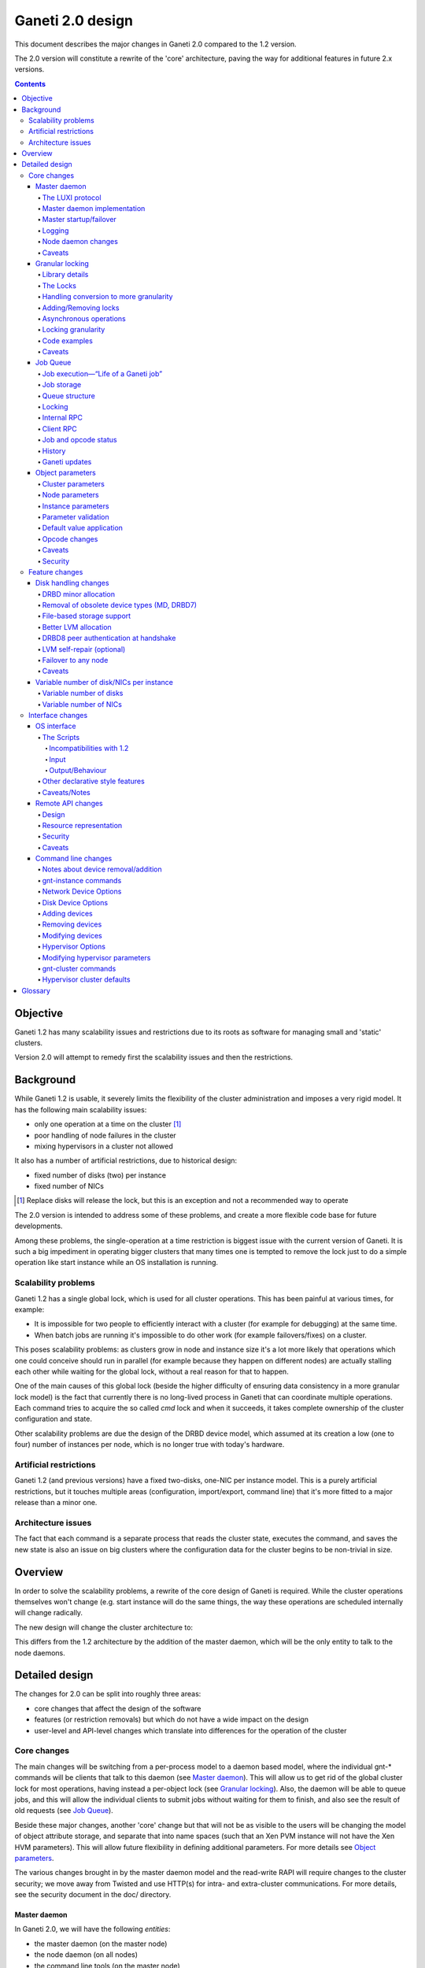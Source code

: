 =================
Ganeti 2.0 design
=================

This document describes the major changes in Ganeti 2.0 compared to
the 1.2 version.

The 2.0 version will constitute a rewrite of the 'core' architecture,
paving the way for additional features in future 2.x versions.

.. contents::

Objective
=========

Ganeti 1.2 has many scalability issues and restrictions due to its
roots as software for managing small and 'static' clusters.

Version 2.0 will attempt to remedy first the scalability issues and
then the restrictions.

Background
==========

While Ganeti 1.2 is usable, it severely limits the flexibility of the
cluster administration and imposes a very rigid model. It has the
following main scalability issues:

- only one operation at a time on the cluster [#]_
- poor handling of node failures in the cluster
- mixing hypervisors in a cluster not allowed

It also has a number of artificial restrictions, due to historical design:

- fixed number of disks (two) per instance
- fixed number of NICs

.. [#] Replace disks will release the lock, but this is an exception
       and not a recommended way to operate

The 2.0 version is intended to address some of these problems, and
create a more flexible code base for future developments.

Among these problems, the single-operation at a time restriction is
biggest issue with the current version of Ganeti. It is such a big
impediment in operating bigger clusters that many times one is tempted
to remove the lock just to do a simple operation like start instance
while an OS installation is running.

Scalability problems
--------------------

Ganeti 1.2 has a single global lock, which is used for all cluster
operations.  This has been painful at various times, for example:

- It is impossible for two people to efficiently interact with a cluster
  (for example for debugging) at the same time.
- When batch jobs are running it's impossible to do other work (for example
  failovers/fixes) on a cluster.

This poses scalability problems: as clusters grow in node and instance
size it's a lot more likely that operations which one could conceive
should run in parallel (for example because they happen on different
nodes) are actually stalling each other while waiting for the global
lock, without a real reason for that to happen.

One of the main causes of this global lock (beside the higher
difficulty of ensuring data consistency in a more granular lock model)
is the fact that currently there is no long-lived process in Ganeti
that can coordinate multiple operations. Each command tries to acquire
the so called *cmd* lock and when it succeeds, it takes complete
ownership of the cluster configuration and state.

Other scalability problems are due the design of the DRBD device
model, which assumed at its creation a low (one to four) number of
instances per node, which is no longer true with today's hardware.

Artificial restrictions
-----------------------

Ganeti 1.2 (and previous versions) have a fixed two-disks, one-NIC per
instance model. This is a purely artificial restrictions, but it
touches multiple areas (configuration, import/export, command line)
that it's more fitted to a major release than a minor one.

Architecture issues
-------------------

The fact that each command is a separate process that reads the
cluster state, executes the command, and saves the new state is also
an issue on big clusters where the configuration data for the cluster
begins to be non-trivial in size.

Overview
========

In order to solve the scalability problems, a rewrite of the core
design of Ganeti is required. While the cluster operations themselves
won't change (e.g. start instance will do the same things, the way
these operations are scheduled internally will change radically.

The new design will change the cluster architecture to:

.. image:: arch-2.0.png

This differs from the 1.2 architecture by the addition of the master
daemon, which will be the only entity to talk to the node daemons.


Detailed design
===============

The changes for 2.0 can be split into roughly three areas:

- core changes that affect the design of the software
- features (or restriction removals) but which do not have a wide
  impact on the design
- user-level and API-level changes which translate into differences for
  the operation of the cluster

Core changes
------------

The main changes will be switching from a per-process model to a
daemon based model, where the individual gnt-* commands will be
clients that talk to this daemon (see `Master daemon`_). This will
allow us to get rid of the global cluster lock for most operations,
having instead a per-object lock (see `Granular locking`_). Also, the
daemon will be able to queue jobs, and this will allow the individual
clients to submit jobs without waiting for them to finish, and also
see the result of old requests (see `Job Queue`_).

Beside these major changes, another 'core' change but that will not be
as visible to the users will be changing the model of object attribute
storage, and separate that into name spaces (such that an Xen PVM
instance will not have the Xen HVM parameters). This will allow future
flexibility in defining additional parameters. For more details see
`Object parameters`_.

The various changes brought in by the master daemon model and the
read-write RAPI will require changes to the cluster security; we move
away from Twisted and use HTTP(s) for intra- and extra-cluster
communications. For more details, see the security document in the
doc/ directory.

Master daemon
~~~~~~~~~~~~~

In Ganeti 2.0, we will have the following *entities*:

- the master daemon (on the master node)
- the node daemon (on all nodes)
- the command line tools (on the master node)
- the RAPI daemon (on the master node)

The master-daemon related interaction paths are:

- (CLI tools/RAPI daemon) and the master daemon, via the so called *LUXI* API
- the master daemon and the node daemons, via the node RPC

There are also some additional interaction paths for exceptional cases:

- CLI tools might access via SSH the nodes (for ``gnt-cluster copyfile``
  and ``gnt-cluster command``)
- master failover is a special case when a non-master node will SSH
  and do node-RPC calls to the current master

The protocol between the master daemon and the node daemons will be
changed from (Ganeti 1.2) Twisted PB (perspective broker) to HTTP(S),
using a simple PUT/GET of JSON-encoded messages. This is done due to
difficulties in working with the Twisted framework and its protocols
in a multithreaded environment, which we can overcome by using a
simpler stack (see the caveats section).

The protocol between the CLI/RAPI and the master daemon will be a
custom one (called *LUXI*): on a UNIX socket on the master node, with
rights restricted by filesystem permissions, the CLI/RAPI will talk to
the master daemon using JSON-encoded messages.

The operations supported over this internal protocol will be encoded
via a python library that will expose a simple API for its
users. Internally, the protocol will simply encode all objects in JSON
format and decode them on the receiver side.

For more details about the RAPI daemon see `Remote API changes`_, and
for the node daemon see `Node daemon changes`_.

The LUXI protocol
+++++++++++++++++

As described above, the protocol for making requests or queries to the
master daemon will be a UNIX-socket based simple RPC of JSON-encoded
messages.

The choice of UNIX was in order to get rid of the need of
authentication and authorisation inside Ganeti; for 2.0, the
permissions on the Unix socket itself will determine the access
rights.

We will have two main classes of operations over this API:

- cluster query functions
- job related functions

The cluster query functions are usually short-duration, and are the
equivalent of the ``OP_QUERY_*`` opcodes in Ganeti 1.2 (and they are
internally implemented still with these opcodes). The clients are
guaranteed to receive the response in a reasonable time via a timeout.

The job-related functions will be:

- submit job
- query job (which could also be categorized in the query-functions)
- archive job (see the job queue design doc)
- wait for job change, which allows a client to wait without polling

For more details of the actual operation list, see the `Job Queue`_.

Both requests and responses will consist of a JSON-encoded message
followed by the ``ETX`` character (ASCII decimal 3), which is not a
valid character in JSON messages and thus can serve as a message
delimiter. The contents of the messages will be a dictionary with two
fields:

:method:
  the name of the method called
:args:
  the arguments to the method, as a list (no keyword arguments allowed)

Responses will follow the same format, with the two fields being:

:success:
  a boolean denoting the success of the operation
:result:
  the actual result, or error message in case of failure

There are two special value for the result field:

- in the case that the operation failed, and this field is a list of
  length two, the client library will try to interpret is as an exception,
  the first element being the exception type and the second one the
  actual exception arguments; this will allow a simple method of passing
  Ganeti-related exception across the interface
- for the *WaitForChange* call (that waits on the server for a job to
  change status), if the result is equal to ``nochange`` instead of the
  usual result for this call (a list of changes), then the library will
  internally retry the call; this is done in order to differentiate
  internally between master daemon hung and job simply not changed

Users of the API that don't use the provided python library should
take care of the above two cases.


Master daemon implementation
++++++++++++++++++++++++++++

The daemon will be based around a main I/O thread that will wait for
new requests from the clients, and that does the setup/shutdown of the
other thread (pools).

There will two other classes of threads in the daemon:

- job processing threads, part of a thread pool, and which are
  long-lived, started at daemon startup and terminated only at shutdown
  time
- client I/O threads, which are the ones that talk the local protocol
  (LUXI) to the clients, and are short-lived

Master startup/failover
+++++++++++++++++++++++

In Ganeti 1.x there is no protection against failing over the master
to a node with stale configuration. In effect, the responsibility of
correct failovers falls on the admin. This is true both for the new
master and for when an old, offline master startup.

Since in 2.x we are extending the cluster state to cover the job queue
and have a daemon that will execute by itself the job queue, we want
to have more resilience for the master role.

The following algorithm will happen whenever a node is ready to
transition to the master role, either at startup time or at node
failover:

#. read the configuration file and parse the node list
   contained within

#. query all the nodes and make sure we obtain an agreement via
   a quorum of at least half plus one nodes for the following:

    - we have the latest configuration and job list (as
      determined by the serial number on the configuration and
      highest job ID on the job queue)

    - there is not even a single node having a newer
      configuration file

    - if we are not failing over (but just starting), the
      quorum agrees that we are the designated master

    - if any of the above is false, we prevent the current operation
      (i.e. we don't become the master)

#. at this point, the node transitions to the master role

#. for all the in-progress jobs, mark them as failed, with
   reason unknown or something similar (master failed, etc.)

Since due to exceptional conditions we could have a situation in which
no node can become the master due to inconsistent data, we will have
an override switch for the master daemon startup that will assume the
current node has the right data and will replicate all the
configuration files to the other nodes.

**Note**: the above algorithm is by no means an election algorithm; it
is a *confirmation* of the master role currently held by a node.

Logging
+++++++

The logging system will be switched completely to the standard python
logging module; currently it's logging-based, but exposes a different
API, which is just overhead. As such, the code will be switched over
to standard logging calls, and only the setup will be custom.

With this change, we will remove the separate debug/info/error logs,
and instead have always one logfile per daemon model:

- master-daemon.log for the master daemon
- node-daemon.log for the node daemon (this is the same as in 1.2)
- rapi-daemon.log for the RAPI daemon logs
- rapi-access.log, an additional log file for the RAPI that will be
  in the standard HTTP log format for possible parsing by other tools

Since the `watcher`_ will only submit jobs to the master for startup
of the instances, its log file will contain less information than
before, mainly that it will start the instance, but not the results.

Node daemon changes
+++++++++++++++++++

The only change to the node daemon is that, since we need better
concurrency, we don't process the inter-node RPC calls in the node
daemon itself, but we fork and process each request in a separate
child.

Since we don't have many calls, and we only fork (not exec), the
overhead should be minimal.

Caveats
+++++++

A discussed alternative is to keep the current individual processes
touching the cluster configuration model. The reasons we have not
chosen this approach is:

- the speed of reading and unserializing the cluster state
  today is not small enough that we can ignore it; the addition of
  the job queue will make the startup cost even higher. While this
  runtime cost is low, it can be on the order of a few seconds on
  bigger clusters, which for very quick commands is comparable to
  the actual duration of the computation itself

- individual commands would make it harder to implement a
  fire-and-forget job request, along the lines "start this
  instance but do not wait for it to finish"; it would require a
  model of backgrounding the operation and other things that are
  much better served by a daemon-based model

Another area of discussion is moving away from Twisted in this new
implementation. While Twisted has its advantages, there are also many
disadvantages to using it:

- first and foremost, it's not a library, but a framework; thus, if
  you use twisted, all the code needs to be 'twiste-ized' and written
  in an asynchronous manner, using deferreds; while this method works,
  it's not a common way to code and it requires that the entire process
  workflow is based around a single *reactor* (Twisted name for a main
  loop)
- the more advanced granular locking that we want to implement would
  require, if written in the async-manner, deep integration with the
  Twisted stack, to such an extend that business-logic is inseparable
  from the protocol coding; we felt that this is an unreasonable request,
  and that a good protocol library should allow complete separation of
  low-level protocol calls and business logic; by comparison, the threaded
  approach combined with HTTPs protocol required (for the first iteration)
  absolutely no changes from the 1.2 code, and later changes for optimizing
  the inter-node RPC calls required just syntactic changes (e.g.
  ``rpc.call_...`` to ``self.rpc.call_...``)

Another issue is with the Twisted API stability - during the Ganeti
1.x lifetime, we had to to implement many times workarounds to changes
in the Twisted version, so that for example 1.2 is able to use both
Twisted 2.x and 8.x.

In the end, since we already had an HTTP server library for the RAPI,
we just reused that for inter-node communication.


Granular locking
~~~~~~~~~~~~~~~~

We want to make sure that multiple operations can run in parallel on a Ganeti
Cluster. In order for this to happen we need to make sure concurrently run
operations don't step on each other toes and break the cluster.

This design addresses how we are going to deal with locking so that:

- we preserve data coherency
- we prevent deadlocks
- we prevent job starvation

Reaching the maximum possible parallelism is a Non-Goal. We have identified a
set of operations that are currently bottlenecks and need to be parallelised
and have worked on those. In the future it will be possible to address other
needs, thus making the cluster more and more parallel one step at a time.

This section only talks about parallelising Ganeti level operations, aka
Logical Units, and the locking needed for that. Any other synchronization lock
needed internally by the code is outside its scope.

Library details
+++++++++++++++

The proposed library has these features:

- internally managing all the locks, making the implementation transparent
  from their usage
- automatically grabbing multiple locks in the right order (avoid deadlock)
- ability to transparently handle conversion to more granularity
- support asynchronous operation (future goal)

Locking will be valid only on the master node and will not be a
distributed operation. Therefore, in case of master failure, the
operations currently running will be aborted and the locks will be
lost; it remains to the administrator to cleanup (if needed) the
operation result (e.g. make sure an instance is either installed
correctly or removed).

A corollary of this is that a master-failover operation with both
masters alive needs to happen while no operations are running, and
therefore no locks are held.

All the locks will be represented by objects (like
``lockings.SharedLock``), and the individual locks for each object
will be created at initialisation time, from the config file.

The API will have a way to grab one or more than one locks at the same time.
Any attempt to grab a lock while already holding one in the wrong order will be
checked for, and fail.


The Locks
+++++++++

At the first stage we have decided to provide the following locks:

- One "config file" lock
- One lock per node in the cluster
- One lock per instance in the cluster

All the instance locks will need to be taken before the node locks, and the
node locks before the config lock. Locks will need to be acquired at the same
time for multiple instances and nodes, and internal ordering will be dealt
within the locking library, which, for simplicity, will just use alphabetical
order.

Each lock has the following three possible statuses:

- unlocked (anyone can grab the lock)
- shared (anyone can grab/have the lock but only in shared mode)
- exclusive (no one else can grab/have the lock)

Handling conversion to more granularity
+++++++++++++++++++++++++++++++++++++++

In order to convert to a more granular approach transparently each time we
split a lock into more we'll create a "metalock", which will depend on those
sub-locks and live for the time necessary for all the code to convert (or
forever, in some conditions). When a metalock exists all converted code must
acquire it in shared mode, so it can run concurrently, but still be exclusive
with old code, which acquires it exclusively.

In the beginning the only such lock will be what replaces the current "command"
lock, and will acquire all the locks in the system, before proceeding. This
lock will be called the "Big Ganeti Lock" because holding that one will avoid
any other concurrent Ganeti operations.

We might also want to devise more metalocks (eg. all nodes, all nodes+config)
in order to make it easier for some parts of the code to acquire what it needs
without specifying it explicitly.

In the future things like the node locks could become metalocks, should we
decide to split them into an even more fine grained approach, but this will
probably be only after the first 2.0 version has been released.

Adding/Removing locks
+++++++++++++++++++++

When a new instance or a new node is created an associated lock must be added
to the list. The relevant code will need to inform the locking library of such
a change.

This needs to be compatible with every other lock in the system, especially
metalocks that guarantee to grab sets of resources without specifying them
explicitly. The implementation of this will be handled in the locking library
itself.

When instances or nodes disappear from the cluster the relevant locks
must be removed. This is easier than adding new elements, as the code
which removes them must own them exclusively already, and thus deals
with metalocks exactly as normal code acquiring those locks. Any
operation queuing on a removed lock will fail after its removal.

Asynchronous operations
+++++++++++++++++++++++

For the first version the locking library will only export synchronous
operations, which will block till the needed lock are held, and only fail if
the request is impossible or somehow erroneous.

In the future we may want to implement different types of asynchronous
operations such as:

- try to acquire this lock set and fail if not possible
- try to acquire one of these lock sets and return the first one you were
  able to get (or after a timeout) (select/poll like)

These operations can be used to prioritize operations based on available locks,
rather than making them just blindly queue for acquiring them. The inherent
risk, though, is that any code using the first operation, or setting a timeout
for the second one, is susceptible to starvation and thus may never be able to
get the required locks and complete certain tasks. Considering this
providing/using these operations should not be among our first priorities.

Locking granularity
+++++++++++++++++++

For the first version of this code we'll convert each Logical Unit to
acquire/release the locks it needs, so locking will be at the Logical Unit
level.  In the future we may want to split logical units in independent
"tasklets" with their own locking requirements. A different design doc (or mini
design doc) will cover the move from Logical Units to tasklets.

Code examples
+++++++++++++

In general when acquiring locks we should use a code path equivalent to::

  lock.acquire()
  try:
    ...
    # other code
  finally:
    lock.release()

This makes sure we release all locks, and avoid possible deadlocks. Of
course extra care must be used not to leave, if possible locked
structures in an unusable state. Note that with Python 2.5 a simpler
syntax will be possible, but we want to keep compatibility with Python
2.4 so the new constructs should not be used.

In order to avoid this extra indentation and code changes everywhere in the
Logical Units code, we decided to allow LUs to declare locks, and then execute
their code with their locks acquired. In the new world LUs are called like
this::

  # user passed names are expanded to the internal lock/resource name,
  # then known needed locks are declared
  lu.ExpandNames()
  ... some locking/adding of locks may happen ...
  # late declaration of locks for one level: this is useful because sometimes
  # we can't know which resource we need before locking the previous level
  lu.DeclareLocks() # for each level (cluster, instance, node)
  ... more locking/adding of locks can happen ...
  # these functions are called with the proper locks held
  lu.CheckPrereq()
  lu.Exec()
  ... locks declared for removal are removed, all acquired locks released ...

The Processor and the LogicalUnit class will contain exact documentation on how
locks are supposed to be declared.

Caveats
+++++++

This library will provide an easy upgrade path to bring all the code to
granular locking without breaking everything, and it will also guarantee
against a lot of common errors. Code switching from the old "lock everything"
lock to the new system, though, needs to be carefully scrutinised to be sure it
is really acquiring all the necessary locks, and none has been overlooked or
forgotten.

The code can contain other locks outside of this library, to synchronise other
threaded code (eg for the job queue) but in general these should be leaf locks
or carefully structured non-leaf ones, to avoid deadlock race conditions.


Job Queue
~~~~~~~~~

Granular locking is not enough to speed up operations, we also need a
queue to store these and to be able to process as many as possible in
parallel.

A Ganeti job will consist of multiple ``OpCodes`` which are the basic
element of operation in Ganeti 1.2 (and will remain as such). Most
command-level commands are equivalent to one OpCode, or in some cases
to a sequence of opcodes, all of the same type (e.g. evacuating a node
will generate N opcodes of type replace disks).


Job execution—“Life of a Ganeti job”
++++++++++++++++++++++++++++++++++++

#. Job gets submitted by the client. A new job identifier is generated and
   assigned to the job. The job is then automatically replicated [#replic]_
   to all nodes in the cluster. The identifier is returned to the client.
#. A pool of worker threads waits for new jobs. If all are busy, the job has
   to wait and the first worker finishing its work will grab it. Otherwise any
   of the waiting threads will pick up the new job.
#. Client waits for job status updates by calling a waiting RPC function.
   Log message may be shown to the user. Until the job is started, it can also
   be canceled.
#. As soon as the job is finished, its final result and status can be retrieved
   from the server.
#. If the client archives the job, it gets moved to a history directory.
   There will be a method to archive all jobs older than a a given age.

.. [#replic] We need replication in order to maintain the consistency across
   all nodes in the system; the master node only differs in the fact that
   now it is running the master daemon, but it if fails and we do a master
   failover, the jobs are still visible on the new master (though marked as
   failed).

Failures to replicate a job to other nodes will be only flagged as
errors in the master daemon log if more than half of the nodes failed,
otherwise we ignore the failure, and rely on the fact that the next
update (for still running jobs) will retry the update. For finished
jobs, it is less of a problem.

Future improvements will look into checking the consistency of the job
list and jobs themselves at master daemon startup.


Job storage
+++++++++++

Jobs are stored in the filesystem as individual files, serialized
using JSON (standard serialization mechanism in Ganeti).

The choice of storing each job in its own file was made because:

- a file can be atomically replaced
- a file can easily be replicated to other nodes
- checking consistency across nodes can be implemented very easily, since
  all job files should be (at a given moment in time) identical

The other possible choices that were discussed and discounted were:

- single big file with all job data: not feasible due to difficult updates
- in-process databases: hard to replicate the entire database to the
  other nodes, and replicating individual operations does not mean wee keep
  consistency


Queue structure
+++++++++++++++

All file operations have to be done atomically by writing to a temporary file
and subsequent renaming. Except for log messages, every change in a job is
stored and replicated to other nodes.

::

  /var/lib/ganeti/queue/
    job-1 (JSON encoded job description and status)
    […]
    job-37
    job-38
    job-39
    lock (Queue managing process opens this file in exclusive mode)
    serial (Last job ID used)
    version (Queue format version)


Locking
+++++++

Locking in the job queue is a complicated topic. It is called from more than
one thread and must be thread-safe. For simplicity, a single lock is used for
the whole job queue.

A more detailed description can be found in doc/locking.txt.


Internal RPC
++++++++++++

RPC calls available between Ganeti master and node daemons:

jobqueue_update(file_name, content)
  Writes a file in the job queue directory.
jobqueue_purge()
  Cleans the job queue directory completely, including archived job.
jobqueue_rename(old, new)
  Renames a file in the job queue directory.


Client RPC
++++++++++

RPC between Ganeti clients and the Ganeti master daemon supports the following
operations:

SubmitJob(ops)
  Submits a list of opcodes and returns the job identifier. The identifier is
  guaranteed to be unique during the lifetime of a cluster.
WaitForJobChange(job_id, fields, […], timeout)
  This function waits until a job changes or a timeout expires. The condition
  for when a job changed is defined by the fields passed and the last log
  message received.
QueryJobs(job_ids, fields)
  Returns field values for the job identifiers passed.
CancelJob(job_id)
  Cancels the job specified by identifier. This operation may fail if the job
  is already running, canceled or finished.
ArchiveJob(job_id)
  Moves a job into the …/archive/ directory. This operation will fail if the
  job has not been canceled or finished.


Job and opcode status
+++++++++++++++++++++

Each job and each opcode has, at any time, one of the following states:

Queued
  The job/opcode was submitted, but did not yet start.
Waiting
  The job/opcode is waiting for a lock to proceed.
Running
  The job/opcode is running.
Canceled
  The job/opcode was canceled before it started.
Success
  The job/opcode ran and finished successfully.
Error
  The job/opcode was aborted with an error.

If the master is aborted while a job is running, the job will be set to the
Error status once the master started again.


History
+++++++

Archived jobs are kept in a separate directory,
``/var/lib/ganeti/queue/archive/``.  This is done in order to speed up
the queue handling: by default, the jobs in the archive are not
touched by any functions. Only the current (unarchived) jobs are
parsed, loaded, and verified (if implemented) by the master daemon.


Ganeti updates
++++++++++++++

The queue has to be completely empty for Ganeti updates with changes
in the job queue structure. In order to allow this, there will be a
way to prevent new jobs entering the queue.


Object parameters
~~~~~~~~~~~~~~~~~

Across all cluster configuration data, we have multiple classes of
parameters:

A. cluster-wide parameters (e.g. name of the cluster, the master);
   these are the ones that we have today, and are unchanged from the
   current model

#. node parameters

#. instance specific parameters, e.g. the name of disks (LV), that
   cannot be shared with other instances

#. instance parameters, that are or can be the same for many
   instances, but are not hypervisor related; e.g. the number of VCPUs,
   or the size of memory

#. instance parameters that are hypervisor specific (e.g. kernel_path
   or PAE mode)


The following definitions for instance parameters will be used below:

:hypervisor parameter:
  a hypervisor parameter (or hypervisor specific parameter) is defined
  as a parameter that is interpreted by the hypervisor support code in
  Ganeti and usually is specific to a particular hypervisor (like the
  kernel path for `PVM`_ which makes no sense for `HVM`_).

:backend parameter:
  a backend parameter is defined as an instance parameter that can be
  shared among a list of instances, and is either generic enough not
  to be tied to a given hypervisor or cannot influence at all the
  hypervisor behaviour.

  For example: memory, vcpus, auto_balance

  All these parameters will be encoded into constants.py with the prefix "BE\_"
  and the whole list of parameters will exist in the set "BES_PARAMETERS"

:proper parameter:
  a parameter whose value is unique to the instance (e.g. the name of a LV,
  or the MAC of a NIC)

As a general rule, for all kind of parameters, “None” (or in
JSON-speak, “nil”) will no longer be a valid value for a parameter. As
such, only non-default parameters will be saved as part of objects in
the serialization step, reducing the size of the serialized format.

Cluster parameters
++++++++++++++++++

Cluster parameters remain as today, attributes at the top level of the
Cluster object. In addition, two new attributes at this level will
hold defaults for the instances:

- hvparams, a dictionary indexed by hypervisor type, holding default
  values for hypervisor parameters that are not defined/overridden by
  the instances of this hypervisor type

- beparams, a dictionary holding (for 2.0) a single element 'default',
  which holds the default value for backend parameters

Node parameters
+++++++++++++++

Node-related parameters are very few, and we will continue using the
same model for these as previously (attributes on the Node object).

Instance parameters
+++++++++++++++++++

As described before, the instance parameters are split in three:
instance proper parameters, unique to each instance, instance
hypervisor parameters and instance backend parameters.

The “hvparams” and “beparams” are kept in two dictionaries at instance
level. Only non-default parameters are stored (but once customized, a
parameter will be kept, even with the same value as the default one,
until reset).

The names for hypervisor parameters in the instance.hvparams subtree
should be choosen as generic as possible, especially if specific
parameters could conceivably be useful for more than one hypervisor,
e.g. ``instance.hvparams.vnc_console_port`` instead of using both
``instance.hvparams.hvm_vnc_console_port`` and
``instance.hvparams.kvm_vnc_console_port``.

There are some special cases related to disks and NICs (for example):
a disk has both Ganeti-related parameters (e.g. the name of the LV)
and hypervisor-related parameters (how the disk is presented to/named
in the instance). The former parameters remain as proper-instance
parameters, while the latter value are migrated to the hvparams
structure. In 2.0, we will have only globally-per-instance such
hypervisor parameters, and not per-disk ones (e.g. all NICs will be
exported as of the same type).

Starting from the 1.2 list of instance parameters, here is how they
will be mapped to the three classes of parameters:

- name (P)
- primary_node (P)
- os (P)
- hypervisor (P)
- status (P)
- memory (BE)
- vcpus (BE)
- nics (P)
- disks (P)
- disk_template (P)
- network_port (P)
- kernel_path (HV)
- initrd_path (HV)
- hvm_boot_order (HV)
- hvm_acpi (HV)
- hvm_pae (HV)
- hvm_cdrom_image_path (HV)
- hvm_nic_type (HV)
- hvm_disk_type (HV)
- vnc_bind_address (HV)
- serial_no (P)


Parameter validation
++++++++++++++++++++

To support the new cluster parameter design, additional features will
be required from the hypervisor support implementations in Ganeti.

The hypervisor support  implementation API will be extended with the
following features:

:PARAMETERS: class-level attribute holding the list of valid parameters
  for this hypervisor
:CheckParamSyntax(hvparams): checks that the given parameters are
  valid (as in the names are valid) for this hypervisor; usually just
  comparing ``hvparams.keys()`` and ``cls.PARAMETERS``; this is a class
  method that can be called from within master code (i.e. cmdlib) and
  should be safe to do so
:ValidateParameters(hvparams): verifies the values of the provided
  parameters against this hypervisor; this is a method that will be
  called on the target node, from backend.py code, and as such can
  make node-specific checks (e.g. kernel_path checking)

Default value application
+++++++++++++++++++++++++

The application of defaults to an instance is done in the Cluster
object, via two new methods as follows:

- ``Cluster.FillHV(instance)``, returns 'filled' hvparams dict, based on
  instance's hvparams and cluster's ``hvparams[instance.hypervisor]``

- ``Cluster.FillBE(instance, be_type="default")``, which returns the
  beparams dict, based on the instance and cluster beparams

The FillHV/BE transformations will be used, for example, in the RpcRunner
when sending an instance for activation/stop, and the sent instance
hvparams/beparams will have the final value (noded code doesn't know
about defaults).

LU code will need to self-call the transformation, if needed.

Opcode changes
++++++++++++++

The parameter changes will have impact on the OpCodes, especially on
the following ones:

- ``OpCreateInstance``, where the new hv and be parameters will be sent as
  dictionaries; note that all hv and be parameters are now optional, as
  the values can be instead taken from the cluster
- ``OpQueryInstances``, where we have to be able to query these new
  parameters; the syntax for names will be ``hvparam/$NAME`` and
  ``beparam/$NAME`` for querying an individual parameter out of one
  dictionary, and ``hvparams``, respectively ``beparams``, for the whole
  dictionaries
- ``OpModifyInstance``, where the the modified parameters are sent as
  dictionaries

Additionally, we will need new OpCodes to modify the cluster-level
defaults for the be/hv sets of parameters.

Caveats
+++++++

One problem that might appear is that our classification is not
complete or not good enough, and we'll need to change this model. As
the last resort, we will need to rollback and keep 1.2 style.

Another problem is that classification of one parameter is unclear
(e.g. ``network_port``, is this BE or HV?); in this case we'll take
the risk of having to move parameters later between classes.

Security
++++++++

The only security issue that we foresee is if some new parameters will
have sensitive value. If so, we will need to have a way to export the
config data while purging the sensitive value.

E.g. for the drbd shared secrets, we could export these with the
values replaced by an empty string.

Feature changes
---------------

The main feature-level changes will be:

- a number of disk related changes
- removal of fixed two-disk, one-nic per instance limitation

Disk handling changes
~~~~~~~~~~~~~~~~~~~~~

The storage options available in Ganeti 1.x were introduced based on
then-current software (first DRBD 0.7 then later DRBD 8) and the
estimated usage patters. However, experience has later shown that some
assumptions made initially are not true and that more flexibility is
needed.

One main assumption made was that disk failures should be treated as 'rare'
events, and that each of them needs to be manually handled in order to ensure
data safety; however, both these assumptions are false:

- disk failures can be a common occurrence, based on usage patterns or cluster
  size
- our disk setup is robust enough (referring to DRBD8 + LVM) that we could
  automate more of the recovery

Note that we still don't have fully-automated disk recovery as a goal, but our
goal is to reduce the manual work needed.

As such, we plan the following main changes:

- DRBD8 is much more flexible and stable than its previous version (0.7),
  such that removing the support for the ``remote_raid1`` template and
  focusing only on DRBD8 is easier

- dynamic discovery of DRBD devices is not actually needed in a cluster that
  where the DRBD namespace is controlled by Ganeti; switching to a static
  assignment (done at either instance creation time or change secondary time)
  will change the disk activation time from O(n) to O(1), which on big
  clusters is a significant gain

- remove the hard dependency on LVM (currently all available storage types are
  ultimately backed by LVM volumes) by introducing file-based storage

Additionally, a number of smaller enhancements are also planned:
- support variable number of disks
- support read-only disks

Future enhancements in the 2.x series, which do not require base design
changes, might include:

- enhancement of the LVM allocation method in order to try to keep
  all of an instance's virtual disks on the same physical
  disks

- add support for DRBD8 authentication at handshake time in
  order to ensure each device connects to the correct peer

- remove the restrictions on failover only to the secondary
  which creates very strict rules on cluster allocation

DRBD minor allocation
+++++++++++++++++++++

Currently, when trying to identify or activate a new DRBD (or MD)
device, the code scans all in-use devices in order to see if we find
one that looks similar to our parameters and is already in the desired
state or not. Since this needs external commands to be run, it is very
slow when more than a few devices are already present.

Therefore, we will change the discovery model from dynamic to
static. When a new device is logically created (added to the
configuration) a free minor number is computed from the list of
devices that should exist on that node and assigned to that
device.

At device activation, if the minor is already in use, we check if
it has our parameters; if not so, we just destroy the device (if
possible, otherwise we abort) and start it with our own
parameters.

This means that we in effect take ownership of the minor space for
that device type; if there's a user-created DRBD minor, it will be
automatically removed.

The change will have the effect of reducing the number of external
commands run per device from a constant number times the index of the
first free DRBD minor to just a constant number.

Removal of obsolete device types (MD, DRBD7)
++++++++++++++++++++++++++++++++++++++++++++

We need to remove these device types because of two issues. First,
DRBD7 has bad failure modes in case of dual failures (both network and
disk - it cannot propagate the error up the device stack and instead
just panics. Second, due to the asymmetry between primary and
secondary in MD+DRBD mode, we cannot do live failover (not even if we
had MD+DRBD8).

File-based storage support
++++++++++++++++++++++++++

Using files instead of logical volumes for instance storage would
allow us to get rid of the hard requirement for volume groups for
testing clusters and it would also allow usage of SAN storage to do
live failover taking advantage of this storage solution.

Better LVM allocation
+++++++++++++++++++++

Currently, the LV to PV allocation mechanism is a very simple one: at
each new request for a logical volume, tell LVM to allocate the volume
in order based on the amount of free space. This is good for
simplicity and for keeping the usage equally spread over the available
physical disks, however it introduces a problem that an instance could
end up with its (currently) two drives on two physical disks, or
(worse) that the data and metadata for a DRBD device end up on
different drives.

This is bad because it causes unneeded ``replace-disks`` operations in
case of a physical failure.

The solution is to batch allocations for an instance and make the LVM
handling code try to allocate as close as possible all the storage of
one instance. We will still allow the logical volumes to spill over to
additional disks as needed.

Note that this clustered allocation can only be attempted at initial
instance creation, or at change secondary node time. At add disk time,
or at replacing individual disks, it's not easy enough to compute the
current disk map so we'll not attempt the clustering.

DRBD8 peer authentication at handshake
++++++++++++++++++++++++++++++++++++++

DRBD8 has a new feature that allow authentication of the peer at
connect time. We can use this to prevent connecting to the wrong peer
more that securing the connection. Even though we never had issues
with wrong connections, it would be good to implement this.


LVM self-repair (optional)
++++++++++++++++++++++++++

The complete failure of a physical disk is very tedious to
troubleshoot, mainly because of the many failure modes and the many
steps needed. We can safely automate some of the steps, more
specifically the ``vgreduce --removemissing`` using the following
method:

#. check if all nodes have consistent volume groups
#. if yes, and previous status was yes, do nothing
#. if yes, and previous status was no, save status and restart
#. if no, and previous status was no, do nothing
#. if no, and previous status was yes:
    #. if more than one node is inconsistent, do nothing
    #. if only one node is inconsistent:
        #. run ``vgreduce --removemissing``
        #. log this occurrence in the Ganeti log in a form that
           can be used for monitoring
        #. [FUTURE] run ``replace-disks`` for all
           instances affected

Failover to any node
++++++++++++++++++++

With a modified disk activation sequence, we can implement the
*failover to any* functionality, removing many of the layout
restrictions of a cluster:

- the need to reserve memory on the current secondary: this gets reduced to
  a must to reserve memory anywhere on the cluster

- the need to first failover and then replace secondary for an
  instance: with failover-to-any, we can directly failover to
  another node, which also does the replace disks at the same
  step

In the following, we denote the current primary by P1, the current
secondary by S1, and the new primary and secondaries by P2 and S2. P2
is fixed to the node the user chooses, but the choice of S2 can be
made between P1 and S1. This choice can be constrained, depending on
which of P1 and S1 has failed.

- if P1 has failed, then S1 must become S2, and live migration is not possible
- if S1 has failed, then P1 must become S2, and live migration could be
  possible (in theory, but this is not a design goal for 2.0)

The algorithm for performing the failover is straightforward:

- verify that S2 (the node the user has chosen to keep as secondary) has
  valid data (is consistent)

- tear down the current DRBD association and setup a DRBD pairing between
  P2 (P2 is indicated by the user) and S2; since P2 has no data, it will
  start re-syncing from S2

- as soon as P2 is in state SyncTarget (i.e. after the resync has started
  but before it has finished), we can promote it to primary role (r/w)
  and start the instance on P2

- as soon as the P2?S2 sync has finished, we can remove
  the old data on the old node that has not been chosen for
  S2

Caveats: during the P2?S2 sync, a (non-transient) network error
will cause I/O errors on the instance, so (if a longer instance
downtime is acceptable) we can postpone the restart of the instance
until the resync is done. However, disk I/O errors on S2 will cause
data loss, since we don't have a good copy of the data anymore, so in
this case waiting for the sync to complete is not an option. As such,
it is recommended that this feature is used only in conjunction with
proper disk monitoring.


Live migration note: While failover-to-any is possible for all choices
of S2, migration-to-any is possible only if we keep P1 as S2.

Caveats
+++++++

The dynamic device model, while more complex, has an advantage: it
will not reuse by mistake the DRBD device of another instance, since
it always looks for either our own or a free one.

The static one, in contrast, will assume that given a minor number N,
it's ours and we can take over. This needs careful implementation such
that if the minor is in use, either we are able to cleanly shut it
down, or we abort the startup. Otherwise, it could be that we start
syncing between two instance's disks, causing data loss.


Variable number of disk/NICs per instance
~~~~~~~~~~~~~~~~~~~~~~~~~~~~~~~~~~~~~~~~~

Variable number of disks
++++++++++++++++++++++++

In order to support high-security scenarios (for example read-only sda
and read-write sdb), we need to make a fully flexibly disk
definition. This has less impact that it might look at first sight:
only the instance creation has hard coded number of disks, not the disk
handling code. The block device handling and most of the instance
handling code is already working with "the instance's disks" as
opposed to "the two disks of the instance", but some pieces are not
(e.g. import/export) and the code needs a review to ensure safety.

The objective is to be able to specify the number of disks at
instance creation, and to be able to toggle from read-only to
read-write a disk afterward.

Variable number of NICs
+++++++++++++++++++++++

Similar to the disk change, we need to allow multiple network
interfaces per instance. This will affect the internal code (some
function will have to stop assuming that ``instance.nics`` is a list
of length one), the OS API which currently can export/import only one
instance, and the command line interface.

Interface changes
-----------------

There are two areas of interface changes: API-level changes (the OS
interface and the RAPI interface) and the command line interface
changes.

OS interface
~~~~~~~~~~~~

The current Ganeti OS interface, version 5, is tailored for Ganeti 1.2. The
interface is composed by a series of scripts which get called with certain
parameters to perform OS-dependent operations on the cluster. The current
scripts are:

create
  called when a new instance is added to the cluster
export
  called to export an instance disk to a stream
import
  called to import from a stream to a new instance
rename
  called to perform the os-specific operations necessary for renaming an
  instance

Currently these scripts suffer from the limitations of Ganeti 1.2: for example
they accept exactly one block and one swap devices to operate on, rather than
any amount of generic block devices, they blindly assume that an instance will
have just one network interface to operate, they can not be configured to
optimise the instance for a particular hypervisor.

Since in Ganeti 2.0 we want to support multiple hypervisors, and a non-fixed
number of network and disks the OS interface need to change to transmit the
appropriate amount of information about an instance to its managing operating
system, when operating on it. Moreover since some old assumptions usually used
in OS scripts are no longer valid we need to re-establish a common knowledge on
what can be assumed and what cannot be regarding Ganeti environment.


When designing the new OS API our priorities are:
- ease of use
- future extensibility
- ease of porting from the old API
- modularity

As such we want to limit the number of scripts that must be written to support
an OS, and make it easy to share code between them by uniforming their input.
We also will leave the current script structure unchanged, as far as we can,
and make a few of the scripts (import, export and rename) optional. Most
information will be passed to the script through environment variables, for
ease of access and at the same time ease of using only the information a script
needs.


The Scripts
+++++++++++

As in Ganeti 1.2, every OS which wants to be installed in Ganeti needs to
support the following functionality, through scripts:

create:
  used to create a new instance running that OS. This script should prepare the
  block devices, and install them so that the new OS can boot under the
  specified hypervisor.
export (optional):
  used to export an installed instance using the given OS to a format which can
  be used to import it back into a new instance.
import (optional):
  used to import an exported instance into a new one. This script is similar to
  create, but the new instance should have the content of the export, rather
  than contain a pristine installation.
rename (optional):
  used to perform the internal OS-specific operations needed to rename an
  instance.

If any optional script is not implemented Ganeti will refuse to perform the
given operation on instances using the non-implementing OS. Of course the
create script is mandatory, and it doesn't make sense to support the either the
export or the import operation but not both.

Incompatibilities with 1.2
__________________________

We expect the following incompatibilities between the OS scripts for 1.2 and
the ones for 2.0:

- Input parameters: in 1.2 those were passed on the command line, in 2.0 we'll
  use environment variables, as there will be a lot more information and not
  all OSes may care about all of it.
- Number of calls: export scripts will be called once for each device the
  instance has, and import scripts once for every exported disk. Imported
  instances will be forced to have a number of disks greater or equal to the
  one of the export.
- Some scripts are not compulsory: if such a script is missing the relevant
  operations will be forbidden for instances of that OS. This makes it easier
  to distinguish between unsupported operations and no-op ones (if any).


Input
_____

Rather than using command line flags, as they do now, scripts will accept
inputs from environment variables.  We expect the following input values:

OS_API_VERSION
  The version of the OS API that the following parameters comply with;
  this is used so that in the future we could have OSes supporting
  multiple versions and thus Ganeti send the proper version in this
  parameter
INSTANCE_NAME
  Name of the instance acted on
HYPERVISOR
  The hypervisor the instance should run on (e.g. 'xen-pvm', 'xen-hvm', 'kvm')
DISK_COUNT
  The number of disks this instance will have
NIC_COUNT
  The number of NICs this instance will have
DISK_<N>_PATH
  Path to the Nth disk.
DISK_<N>_ACCESS
  W if read/write, R if read only. OS scripts are not supposed to touch
  read-only disks, but will be passed them to know.
DISK_<N>_FRONTEND_TYPE
  Type of the disk as seen by the instance. Can be 'scsi', 'ide', 'virtio'
DISK_<N>_BACKEND_TYPE
  Type of the disk as seen from the node. Can be 'block', 'file:loop' or
  'file:blktap'
NIC_<N>_MAC
  Mac address for the Nth network interface
NIC_<N>_IP
  Ip address for the Nth network interface, if available
NIC_<N>_BRIDGE
  Node bridge the Nth network interface will be connected to
NIC_<N>_FRONTEND_TYPE
  Type of the Nth NIC as seen by the instance. For example 'virtio',
  'rtl8139', etc.
DEBUG_LEVEL
  Whether more out should be produced, for debugging purposes. Currently the
  only valid values are 0 and 1.

These are only the basic variables we are thinking of now, but more
may come during the implementation and they will be documented in the
``ganeti-os-api`` man page. All these variables will be available to
all scripts.

Some scripts will need a few more information to work. These will have
per-script variables, such as for example:

OLD_INSTANCE_NAME
  rename: the name the instance should be renamed from.
EXPORT_DEVICE
  export: device to be exported, a snapshot of the actual device. The data must be exported to stdout.
EXPORT_INDEX
  export: sequential number of the instance device targeted.
IMPORT_DEVICE
  import: device to send the data to, part of the new instance. The data must be imported from stdin.
IMPORT_INDEX
  import: sequential number of the instance device targeted.

(Rationale for INSTANCE_NAME as an environment variable: the instance name is
always needed and we could pass it on the command line. On the other hand,
though, this would force scripts to both access the environment and parse the
command line, so we'll move it for uniformity.)


Output/Behaviour
________________

As discussed scripts should only send user-targeted information to stderr. The
create and import scripts are supposed to format/initialise the given block
devices and install the correct instance data. The export script is supposed to
export instance data to stdout in a format understandable by the the import
script. The data will be compressed by Ganeti, so no compression should be
done. The rename script should only modify the instance's knowledge of what
its name is.

Other declarative style features
++++++++++++++++++++++++++++++++

Similar to Ganeti 1.2, OS specifications will need to provide a
'ganeti_api_version' containing list of numbers matching the
version(s) of the API they implement. Ganeti itself will always be
compatible with one version of the API and may maintain backwards
compatibility if it's feasible to do so. The numbers are one-per-line,
so an OS supporting both version 5 and version 20 will have a file
containing two lines. This is different from Ganeti 1.2, which only
supported one version number.

In addition to that an OS will be able to declare that it does support only a
subset of the Ganeti hypervisors, by declaring them in the 'hypervisors' file.


Caveats/Notes
+++++++++++++

We might want to have a "default" import/export behaviour that just dumps all
disks and restores them. This can save work as most systems will just do this,
while allowing flexibility for different systems.

Environment variables are limited in size, but we expect that there will be
enough space to store the information we need. If we discover that this is not
the case we may want to go to a more complex API such as storing those
information on the filesystem and providing the OS script with the path to a
file where they are encoded in some format.



Remote API changes
~~~~~~~~~~~~~~~~~~

The first Ganeti remote API (RAPI) was designed and deployed with the
Ganeti 1.2.5 release.  That version provide read-only access to the
cluster state. Fully functional read-write API demands significant
internal changes which will be implemented in version 2.0.

We decided to go with implementing the Ganeti RAPI in a RESTful way,
which is aligned with key features we looking. It is simple,
stateless, scalable and extensible paradigm of API implementation. As
transport it uses HTTP over SSL, and we are implementing it with JSON
encoding, but in a way it possible to extend and provide any other
one.

Design
++++++

The Ganeti RAPI is implemented as independent daemon, running on the
same node with the same permission level as Ganeti master
daemon. Communication is done through the LUXI library to the master
daemon. In order to keep communication asynchronous RAPI processes two
types of client requests:

- queries: server is able to answer immediately
- job submission: some time is required for a useful response

In the query case requested data send back to client in the HTTP
response body. Typical examples of queries would be: list of nodes,
instances, cluster info, etc.

In the case of job submission, the client receive a job ID, the
identifier which allows to query the job progress in the job queue
(see `Job Queue`_).

Internally, each exported object has an version identifier, which is
used as a state identifier in the HTTP header E-Tag field for
requests/responses to avoid race conditions.


Resource representation
+++++++++++++++++++++++

The key difference of using REST instead of others API is that REST
requires separation of services via resources with unique URIs. Each
of them should have limited amount of state and support standard HTTP
methods: GET, POST, DELETE, PUT.

For example in Ganeti's case we can have a set of URI:

 - ``/{clustername}/instances``
 - ``/{clustername}/instances/{instancename}``
 - ``/{clustername}/instances/{instancename}/tag``
 - ``/{clustername}/tag``

A GET request to ``/{clustername}/instances`` will return the list of
instances, a POST to ``/{clustername}/instances`` should create a new
instance, a DELETE ``/{clustername}/instances/{instancename}`` should
delete the instance, a GET ``/{clustername}/tag`` should return get
cluster tags.

Each resource URI will have a version prefix. The resource IDs are to
be determined.

Internal encoding might be JSON, XML, or any other. The JSON encoding
fits nicely in Ganeti RAPI needs. The client can request a specific
representation via the Accept field in the HTTP header.

REST uses HTTP as its transport and application protocol for resource
access. The set of possible responses is a subset of standard HTTP
responses.

The statelessness model provides additional reliability and
transparency to operations (e.g. only one request needs to be analyzed
to understand the in-progress operation, not a sequence of multiple
requests/responses).


Security
++++++++

With the write functionality security becomes a much bigger an issue.
The Ganeti RAPI uses basic HTTP authentication on top of an
SSL-secured connection to grant access to an exported resource. The
password is stored locally in an Apache-style ``.htpasswd`` file. Only
one level of privileges is supported.

Caveats
+++++++

The model detailed above for job submission requires the client to
poll periodically for updates to the job; an alternative would be to
allow the client to request a callback, or a 'wait for updates' call.

The callback model was not considered due to the following two issues:

- callbacks would require a new model of allowed callback URLs,
  together with a method of managing these
- callbacks only work when the client and the master are in the same
  security domain, and they fail in the other cases (e.g. when there is
  a firewall between the client and the RAPI daemon that only allows
  client-to-RAPI calls, which is usual in DMZ cases)

The 'wait for updates' method is not suited to the HTTP protocol,
where requests are supposed to be short-lived.

Command line changes
~~~~~~~~~~~~~~~~~~~~

Ganeti 2.0 introduces several new features as well as new ways to
handle instance resources like disks or network interfaces. This
requires some noticeable changes in the way command line arguments are
handled.

- extend and modify command line syntax to support new features
- ensure consistent patterns in command line arguments to reduce
  cognitive load

The design changes that require these changes are, in no particular
order:

- flexible instance disk handling: support a variable number of disks
  with varying properties per instance,
- flexible instance network interface handling: support a variable
  number of network interfaces with varying properties per instance
- multiple hypervisors: multiple hypervisors can be active on the same
  cluster, each supporting different parameters,
- support for device type CDROM (via ISO image)

As such, there are several areas of Ganeti where the command line
arguments will change:

- Cluster configuration

  - cluster initialization
  - cluster default configuration

- Instance configuration

  - handling of network cards for instances,
  - handling of disks for instances,
  - handling of CDROM devices and
  - handling of hypervisor specific options.

There are several areas of Ganeti where the command line arguments
will change:

- Cluster configuration

  - cluster initialization
  - cluster default configuration

- Instance configuration

  - handling of network cards for instances,
  - handling of disks for instances,
  - handling of CDROM devices and
  - handling of hypervisor specific options.

Notes about device removal/addition
+++++++++++++++++++++++++++++++++++

To avoid problems with device location changes (e.g. second network
interface of the instance becoming the first or third and the like)
the list of network/disk devices is treated as a stack, i.e. devices
can only be added/removed at the end of the list of devices of each
class (disk or network) for each instance.

gnt-instance commands
+++++++++++++++++++++

The commands for gnt-instance will be modified and extended to allow
for the new functionality:

- the add command will be extended to support the new device and
  hypervisor options,
- the modify command continues to handle all modifications to
  instances, but will be extended with new arguments for handling
  devices.

Network Device Options
++++++++++++++++++++++

The generic format of the network device option is:

  --net $DEVNUM[:$OPTION=$VALUE][,$OPTION=VALUE]

:$DEVNUM: device number, unsigned integer, starting at 0,
:$OPTION: device option, string,
:$VALUE: device option value, string.

Currently, the following device options will be defined (open to
further changes):

:mac: MAC address of the network interface, accepts either a valid
  MAC address or the string 'auto'. If 'auto' is specified, a new MAC
  address will be generated randomly. If the mac device option is not
  specified, the default value 'auto' is assumed.
:bridge: network bridge the network interface is connected
  to. Accepts either a valid bridge name (the specified bridge must
  exist on the node(s)) as string or the string 'auto'. If 'auto' is
  specified, the default brigde is used. If the bridge option is not
  specified, the default value 'auto' is assumed.

Disk Device Options
+++++++++++++++++++

The generic format of the disk device option is:

  --disk $DEVNUM[:$OPTION=$VALUE][,$OPTION=VALUE]

:$DEVNUM: device number, unsigned integer, starting at 0,
:$OPTION: device option, string,
:$VALUE: device option value, string.

Currently, the following device options will be defined (open to
further changes):

:size: size of the disk device, either a positive number, specifying
  the disk size in mebibytes, or a number followed by a magnitude suffix
  (M for mebibytes, G for gibibytes). Also accepts the string 'auto' in
  which case the default disk size will be used. If the size option is
  not specified, 'auto' is assumed. This option is not valid for all
  disk layout types.
:access: access mode of the disk device, a single letter, valid values
  are:

  - *w*: read/write access to the disk device or
  - *r*: read-only access to the disk device.

  If the access mode is not specified, the default mode of read/write
  access will be configured.
:path: path to the image file for the disk device, string. No default
  exists. This option is not valid for all disk layout types.

Adding devices
++++++++++++++

To add devices to an already existing instance, use the device type
specific option to gnt-instance modify. Currently, there are two
device type specific options supported:

:--net: for network interface cards
:--disk: for disk devices

The syntax to the device specific options is similar to the generic
device options, but instead of specifying a device number like for
gnt-instance add, you specify the magic string add. The new device
will always be appended at the end of the list of devices of this type
for the specified instance, e.g. if the instance has disk devices 0,1
and 2, the newly added disk device will be disk device 3.

Example: gnt-instance modify --net add:mac=auto test-instance

Removing devices
++++++++++++++++

Removing devices from and instance is done via gnt-instance
modify. The same device specific options as for adding instances are
used. Instead of a device number and further device options, only the
magic string remove is specified. It will always remove the last
device in the list of devices of this type for the instance specified,
e.g. if the instance has disk devices 0, 1, 2 and 3, the disk device
number 3 will be removed.

Example: gnt-instance modify --net remove test-instance

Modifying devices
+++++++++++++++++

Modifying devices is also done with device type specific options to
the gnt-instance modify command. There are currently two device type
options supported:

:--net: for network interface cards
:--disk: for disk devices

The syntax to the device specific options is similar to the generic
device options. The device number you specify identifies the device to
be modified.

Example::

  gnt-instance modify --disk 2:access=r

Hypervisor Options
++++++++++++++++++

Ganeti 2.0 will support more than one hypervisor. Different
hypervisors have various options that only apply to a specific
hypervisor. Those hypervisor specific options are treated specially
via the ``--hypervisor`` option. The generic syntax of the hypervisor
option is as follows::

  --hypervisor $HYPERVISOR:$OPTION=$VALUE[,$OPTION=$VALUE]

:$HYPERVISOR: symbolic name of the hypervisor to use, string,
  has to match the supported hypervisors. Example: xen-pvm

:$OPTION: hypervisor option name, string
:$VALUE: hypervisor option value, string

The hypervisor option for an instance can be set on instance creation
time via the ``gnt-instance add`` command. If the hypervisor for an
instance is not specified upon instance creation, the default
hypervisor will be used.

Modifying hypervisor parameters
+++++++++++++++++++++++++++++++

The hypervisor parameters of an existing instance can be modified
using ``--hypervisor`` option of the ``gnt-instance modify``
command. However, the hypervisor type of an existing instance can not
be changed, only the particular hypervisor specific option can be
changed. Therefore, the format of the option parameters has been
simplified to omit the hypervisor name and only contain the comma
separated list of option-value pairs.

Example::

  gnt-instance modify --hypervisor cdrom=/srv/boot.iso,boot_order=cdrom:network test-instance

gnt-cluster commands
++++++++++++++++++++

The command for gnt-cluster will be extended to allow setting and
changing the default parameters of the cluster:

- The init command will be extend to support the defaults option to
  set the cluster defaults upon cluster initialization.
- The modify command will be added to modify the cluster
  parameters. It will support the --defaults option to change the
  cluster defaults.

Cluster defaults

The generic format of the cluster default setting option is:

  --defaults $OPTION=$VALUE[,$OPTION=$VALUE]

:$OPTION: cluster default option, string,
:$VALUE: cluster default option value, string.

Currently, the following cluster default options are defined (open to
further changes):

:hypervisor: the default hypervisor to use for new instances,
  string. Must be a valid hypervisor known to and supported by the
  cluster.
:disksize: the disksize for newly created instance disks, where
  applicable. Must be either a positive number, in which case the unit
  of megabyte is assumed, or a positive number followed by a supported
  magnitude symbol (M for megabyte or G for gigabyte).
:bridge: the default network bridge to use for newly created instance
  network interfaces, string. Must be a valid bridge name of a bridge
  existing on the node(s).

Hypervisor cluster defaults
+++++++++++++++++++++++++++

The generic format of the hypervisor cluster wide default setting
option is::

  --hypervisor-defaults $HYPERVISOR:$OPTION=$VALUE[,$OPTION=$VALUE]

:$HYPERVISOR: symbolic name of the hypervisor whose defaults you want
  to set, string
:$OPTION: cluster default option, string,
:$VALUE: cluster default option value, string.

Glossary
========

Since this document is only a delta from the Ganeti 1.2, there are
some unexplained terms. Here is a non-exhaustive list.

.. _HVM:

HVM
  hardware virtualization mode, where the virtual machine is oblivious
  to the fact that's being virtualized and all the hardware is emulated

.. _LU:

LogicalUnit
  the code associated with an OpCode, i.e. the code that implements the
  startup of an instance

.. _opcode:

OpCode
  a data structure encapsulating a basic cluster operation; for example,
  start instance, add instance, etc.;

.. _PVM:

PVM
  para-virtualization mode, where the virtual machine knows it's being
  virtualized and as such there is no need for hardware emulation

.. _watcher:

watcher
  ``ganeti-watcher`` is a tool that should be run regularly from cron
  and takes care of restarting failed instances, restarting secondary
  DRBD devices, etc. For more details, see the man page
  ``ganeti-watcher(8)``.
